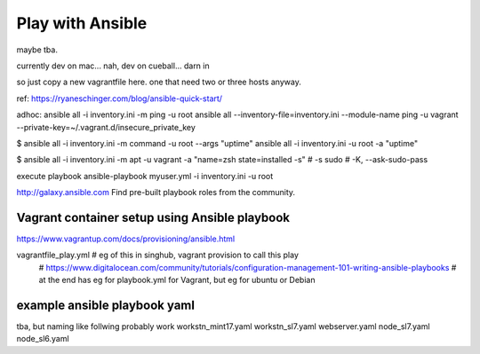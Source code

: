 
Play with Ansible
=================

maybe tba.

currently dev on mac...
nah, dev on cueball... darn in

so just copy a new vagrantfile here.
one that need two or three hosts anyway.


ref:
https://ryaneschinger.com/blog/ansible-quick-start/


adhoc:
ansible all -i inventory.ini -m ping -u root
ansible all --inventory-file=inventory.ini --module-name ping -u vagrant --private-key=~/.vagrant.d/insecure_private_key


$ ansible all -i inventory.ini -m command -u root --args "uptime"
ansible all -i inventory.ini -u root -a "uptime"

$ ansible all -i inventory.ini -m apt -u vagrant -a "name=zsh state=installed -s"
# -s sudo 
# -K, --ask-sudo-pass

execute playbook
ansible-playbook myuser.yml -i inventory.ini -u root




http://galaxy.ansible.com
Find pre-built playbook roles from the community.



Vagrant container setup using Ansible playbook
----------------------------------------------

https://www.vagrantup.com/docs/provisioning/ansible.html

vagrantfile_play.yml	# eg of this in singhub, vagrant provision to call this play
	# https://www.digitalocean.com/community/tutorials/configuration-management-101-writing-ansible-playbooks 
	# at the end has eg for playbook.yml for Vagrant, but eg for ubuntu or Debian


example ansible playbook yaml 
-----------------------------


tba, but naming like follwing probably work
workstn_mint17.yaml
workstn_sl7.yaml
webserver.yaml
node_sl7.yaml
node_sl6.yaml
